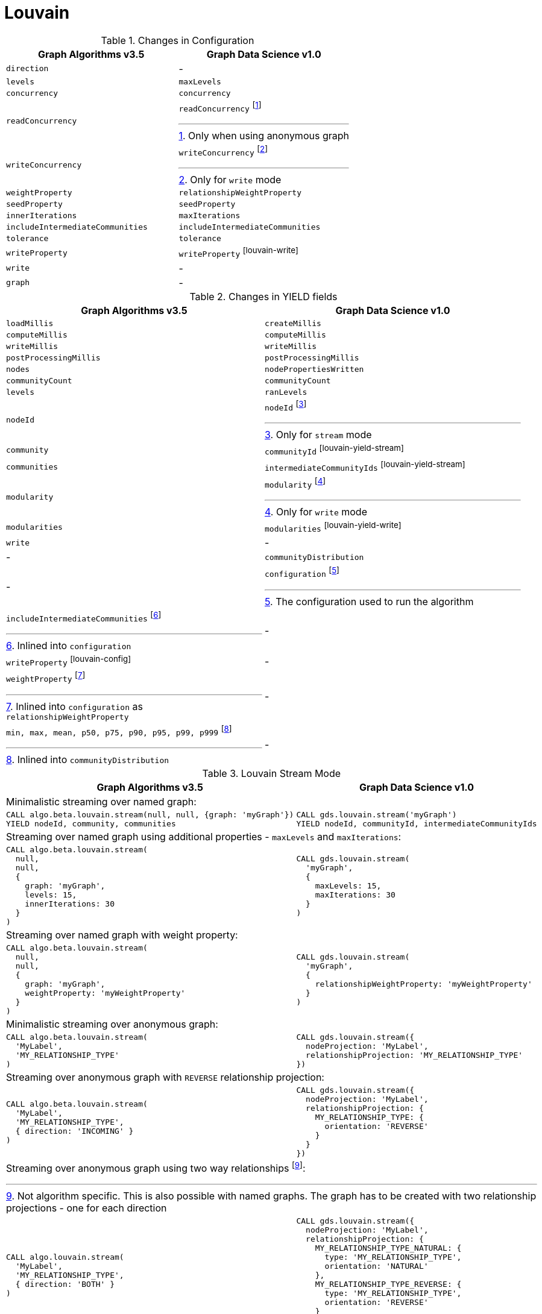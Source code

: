 [[migration-louvain]]
= Louvain

.Changes in Configuration
[opts=header,cols="1a,1a"]
|===
|Graph Algorithms v3.5 |Graph Data Science v1.0
| `direction`                         | -
| `levels`                            | `maxLevels`
| `concurrency`                       | `concurrency`
| `readConcurrency`                   | `readConcurrency` footnote:louvain-read[Only when using anonymous graph]
| `writeConcurrency`                  | `writeConcurrency` footnote:louvain-write[Only for `write` mode]
| `weightProperty`                    | `relationshipWeightProperty`
| `seedProperty`                      | `seedProperty`
| `innerIterations`                   | `maxIterations`
| `includeIntermediateCommunities`    | `includeIntermediateCommunities`
| `tolerance`                         | `tolerance`
| `writeProperty`                     | `writeProperty` footnote:louvain-write[]
| `write`                             | -
| `graph`                             | -
|===

.Changes in YIELD fields
[opts=header,cols="1a,1a"]
|===
|Graph Algorithms v3.5 |Graph Data Science v1.0
| `loadMillis`             | `createMillis`
| `computeMillis`          | `computeMillis`
| `writeMillis`            | `writeMillis`
| `postProcessingMillis`   | `postProcessingMillis`
| `nodes`                  | `nodePropertiesWritten`
| `communityCount`         | `communityCount`
| `levels`                 | `ranLevels`
| `nodeId`                 | `nodeId` footnote:louvain-yield-stream[Only for `stream` mode]
| `community`              | `communityId` footnote:louvain-yield-stream[]
| `communities`            | `intermediateCommunityIds` footnote:louvain-yield-stream[]
| `modularity`             | `modularity` footnote:louvain-yield-write[Only for `write` mode]
| `modularities`           | `modularities` footnote:louvain-yield-write[]
| `write`                  | -
| -                      | `communityDistribution`
| -                      | `configuration` footnote:louvain-gds-config[The configuration used to run the algorithm]
| `includeIntermediateCommunities` footnote:louvain-config[Inlined into `configuration`]         | -
| `writeProperty` footnote:louvain-config[]         | -
| `weightProperty` footnote:louvain-weight-config[Inlined into `configuration` as `relationshipWeightProperty`]        | -
| `min, max, mean, p50, p75, p90, p95, p99, p999` footnote:louvain-distribution[Inlined into `communityDistribution`] | -
|===

.Louvain Stream Mode
[opts=header,cols="1a,1a"]
|===
|Graph Algorithms v3.5 |Graph Data Science v1.0
2+|Minimalistic streaming over named graph:
|
[source, cypher]
----
CALL algo.beta.louvain.stream(null, null, {graph: 'myGraph'})
YIELD nodeId, community, communities
----
|
[source, cypher]
----
CALL gds.louvain.stream('myGraph')
YIELD nodeId, communityId, intermediateCommunityIds
----
2+|Streaming over named graph using additional properties - `maxLevels` and `maxIterations`:
|
[source, cypher]
----
CALL algo.beta.louvain.stream(
  null,
  null,
  {
    graph: 'myGraph',
    levels: 15,
    innerIterations: 30
  }
)
----
|
[source, cypher]
----
CALL gds.louvain.stream(
  'myGraph',
  {
    maxLevels: 15,
    maxIterations: 30
  }
)
----
2+| Streaming over named graph with weight property:
|
[source, cypher]
----
CALL algo.beta.louvain.stream(
  null,
  null,
  {
    graph: 'myGraph',
    weightProperty: 'myWeightProperty'
  }
)
----
|
[source, cypher]
----
CALL gds.louvain.stream(
  'myGraph',
  {
    relationshipWeightProperty: 'myWeightProperty'
  }
)
----
2+| Minimalistic streaming over anonymous graph:
|
[source, cypher]
----
CALL algo.beta.louvain.stream(
  'MyLabel',
  'MY_RELATIONSHIP_TYPE'
)
----
|
[source, cypher]
----
CALL gds.louvain.stream({
  nodeProjection: 'MyLabel',
  relationshipProjection: 'MY_RELATIONSHIP_TYPE'
})
----
2+| Streaming over anonymous graph with `REVERSE` relationship projection:
|
[source, cypher]
----
CALL algo.beta.louvain.stream(
  'MyLabel',
  'MY_RELATIONSHIP_TYPE',
  { direction: 'INCOMING' }
)
----
|
[source, cypher]
----
CALL gds.louvain.stream({
  nodeProjection: 'MyLabel',
  relationshipProjection: {
    MY_RELATIONSHIP_TYPE: {
      orientation: 'REVERSE'
    }
  }
})
----
2+| Streaming over anonymous graph using two way relationships footnote:[Not algorithm specific. This is also possible with named graphs. The graph has to be created with two relationship projections - one for each direction]:
|
[source, cypher]
----
CALL algo.louvain.stream(
  'MyLabel',
  'MY_RELATIONSHIP_TYPE',
  { direction: 'BOTH' }
)
----
|
[source, cypher]
----
CALL gds.louvain.stream({
  nodeProjection: 'MyLabel',
  relationshipProjection: {
    MY_RELATIONSHIP_TYPE_NATURAL: {
      type: 'MY_RELATIONSHIP_TYPE',
      orientation: 'NATURAL'
    },
    MY_RELATIONSHIP_TYPE_REVERSE: {
      type: 'MY_RELATIONSHIP_TYPE',
      orientation: 'REVERSE'
    }
  }
})
----
|===

.Louvain Write Mode
[opts=header,cols="1a,1a"]
|===
|Graph Algorithms v3.5 |Graph Data Science v1.0
2+| Minimalistic write with just `writeProperty`:
|
[source, cypher]
----
CALL algo.beta.louvain(
  null,
  null,
  {
    graph: 'myGraph',
    writeProperty: 'myWriteProperty',
    write: true
  }
)
YIELD
  nodes,
  writeMillis,
  levels,
  iterations,
  p1,
  writeProperty
----
|
[source, cypher]
----
CALL gds.louvain.write(
  'myGraph',
  { writeProperty: 'myWriteProperty' }
)
YIELD
  nodePropertiesWritten,
  writeMillis,
  ranLevels,
  ranIterations,
  communityDistribution AS cd,
  configuration AS conf
RETURN
  nodePropertiesWritten,
  writeMillis,
  ranLevels,
  ranIterations,
  cd.p1 AS p1,
  conf.writeProperty AS writeProperty
----
2+| Running in `write` mode over weighted graph:
|
[source, cypher]
----
CALL algo.beta.louvain(
  null,
  null,
  {
    graph: 'myGraph',
    writeProperty: 'myWriteProperty',
    weightProperty: 'myWeightProperty',
    write: true
  }
)
----
|
[source, cypher]
----
CALL gds.louvain.write(
  'myGraph',
  {
    writeProperty: 'myWriteProperty',
    relationshipWeightProperty: 'myWeightProperty'
  }
)
----
2+| Memory estimation of the algorithm:
|
[source, cypher]
----
CALL algo.memrec(
  'MyLabel',
  'MY_RELATIONSHIP_TYPE',
  'beta.louvain',
  {
    writeProperty: 'myWriteProperty',
    weightProperty: 'myRelationshipWeightProperty',
    write: true
  }
)
----
|
[source, cypher]
----
CALL gds.louvain.write.estimate(
  {
    nodeProjection: 'MyLabel',
    relationshipProjection: 'MY_RELATIONSHIP_TYPE',
    writeProperty: 'myWriteProperty',
    relationshipWeightProperty: 'myWeightProperty'
  }
)
----
|===